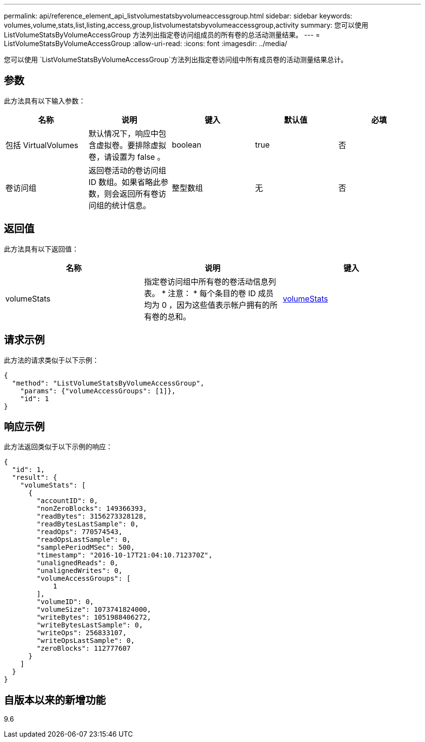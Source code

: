 ---
permalink: api/reference_element_api_listvolumestatsbyvolumeaccessgroup.html 
sidebar: sidebar 
keywords: volumes,volume,stats,list,listing,access,group,listvolumestatsbyvolumeaccessgroup,activity 
summary: 您可以使用 ListVolumeStatsByVolumeAccessGroup 方法列出指定卷访问组成员的所有卷的总活动测量结果。 
---
= ListVolumeStatsByVolumeAccessGroup
:allow-uri-read: 
:icons: font
:imagesdir: ../media/


[role="lead"]
您可以使用 `ListVolumeStatsByVolumeAccessGroup`方法列出指定卷访问组中所有成员卷的活动测量结果总计。



== 参数

此方法具有以下输入参数：

|===
| 名称 | 说明 | 键入 | 默认值 | 必填 


 a| 
包括 VirtualVolumes
 a| 
默认情况下，响应中包含虚拟卷。要排除虚拟卷，请设置为 false 。
 a| 
boolean
 a| 
true
 a| 
否



 a| 
卷访问组
 a| 
返回卷活动的卷访问组 ID 数组。如果省略此参数，则会返回所有卷访问组的统计信息。
 a| 
整型数组
 a| 
无
 a| 
否

|===


== 返回值

此方法具有以下返回值：

|===
| 名称 | 说明 | 键入 


 a| 
volumeStats
 a| 
指定卷访问组中所有卷的卷活动信息列表。 * 注意： * 每个条目的卷 ID 成员均为 0 ，因为这些值表示帐户拥有的所有卷的总和。
 a| 
xref:reference_element_api_volumestats.adoc[volumeStats]

|===


== 请求示例

此方法的请求类似于以下示例：

[listing]
----
{
  "method": "ListVolumeStatsByVolumeAccessGroup",
    "params": {"volumeAccessGroups": [1]},
    "id": 1
}
----


== 响应示例

此方法返回类似于以下示例的响应：

[listing]
----
{
  "id": 1,
  "result": {
    "volumeStats": [
      {
        "accountID": 0,
        "nonZeroBlocks": 149366393,
        "readBytes": 3156273328128,
        "readBytesLastSample": 0,
        "readOps": 770574543,
        "readOpsLastSample": 0,
        "samplePeriodMSec": 500,
        "timestamp": "2016-10-17T21:04:10.712370Z",
        "unalignedReads": 0,
        "unalignedWrites": 0,
        "volumeAccessGroups": [
            1
        ],
        "volumeID": 0,
        "volumeSize": 1073741824000,
        "writeBytes": 1051988406272,
        "writeBytesLastSample": 0,
        "writeOps": 256833107,
        "writeOpsLastSample": 0,
        "zeroBlocks": 112777607
      }
    ]
  }
}
----


== 自版本以来的新增功能

9.6
